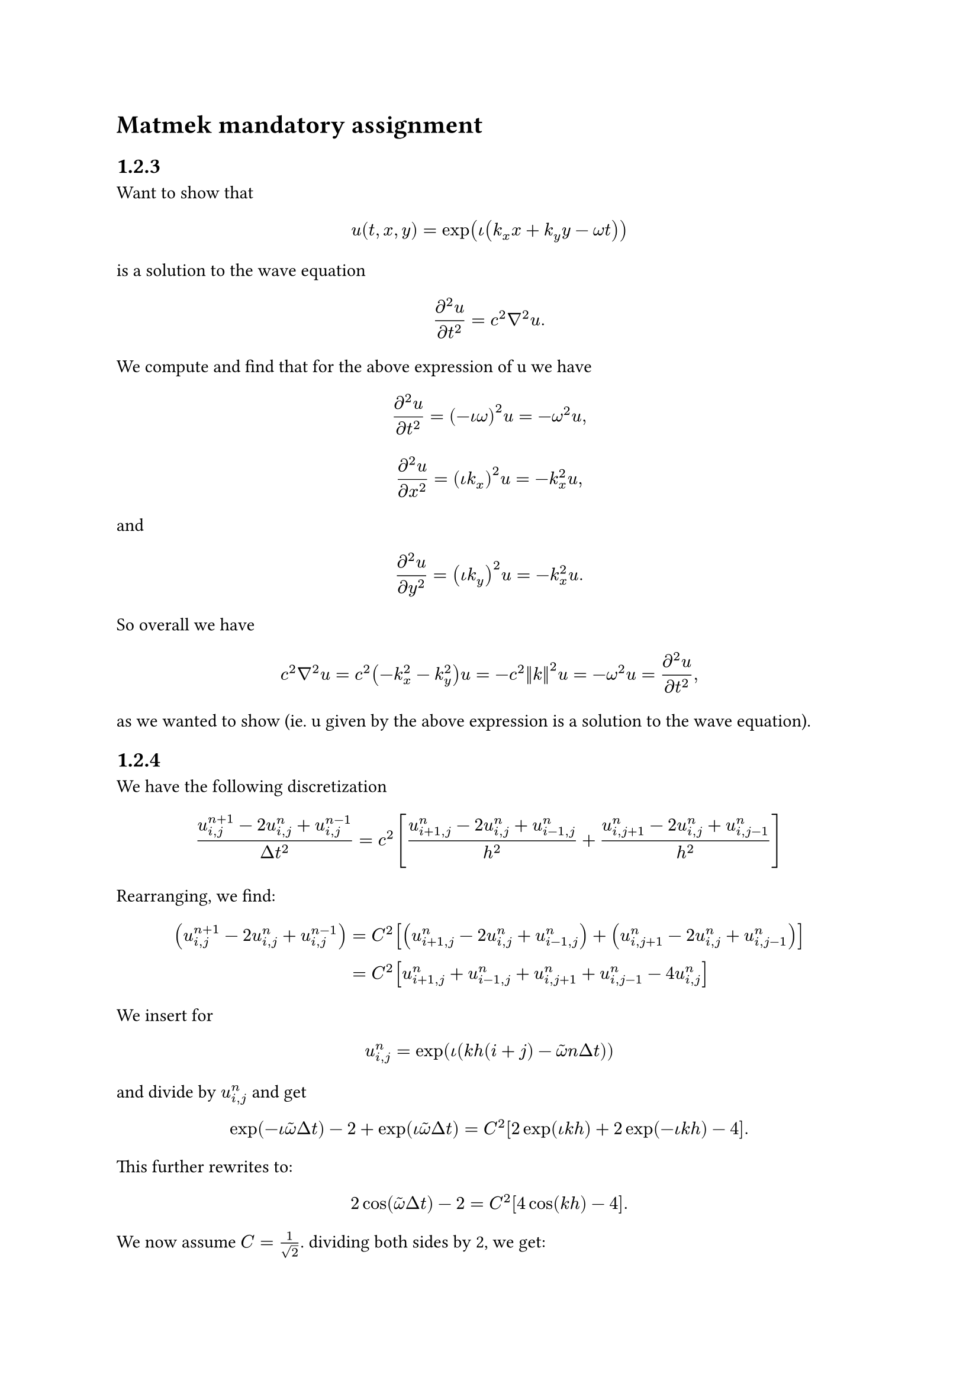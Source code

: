 = Matmek mandatory assignment

== 1.2.3
Want to show that 
$
u(t, x, y) = exp(iota (k_x x +  k_y y - omega t))
$
is a solution to the wave equation 
$
(diff^2 u) / (diff t^2) = c^2 nabla^2  u. 
$
We compute and find that for the above expression of u we have
$
(diff^2 u) / (diff t^2) = (- iota omega)^2 u = - omega^2 u,
$
$
(diff^2 u) / (diff x^2) = (iota k_x)^2 u = - k_x^2 u,
$
and
$
(diff^2 u) / (diff y^2) = (iota k_y)^2 u = - k_x^2 u.
$
So overall we have 
$
c^2 nabla^2 u = c^2 (- k_x^2 - k_y^2) u= - c^2 norm(k)^2 u= - omega^2 u = (diff^2 u) / (diff t^2), 
$
as we wanted to show (ie. u given by the above expression is a solution to the wave equation).

== 1.2.4
We have the following discretization
$
(u^(n+1)_(i, j) - 2 u^n_(i,j) + u^(n-1)_(i,j)) / (Delta t^2)
 = c^2 [ (u^n_(i+1, j) - 2u^n_(i,j) + u^n_(i-1, j)) / h^2 + (u^n_(i, j+1) - 2u^n_(i, j) + u^n_(i, j-1) ) / (h^2) ]
$
Rearranging, we find:
$
(u^(n+1)_(i, j) - 2 u^n_(i,j) + u^(n-1)_(i,j)) &= C^2 [ (u^n_(i+1, j) - 2u^n_(i,j) + u^n_(i-1, j))  + (u^n_(i, j+1) - 2u^n_(i, j) + u^n_(i, j-1) )  ] \
&= C^2 [ u^n_(i+1, j)  + u^n_(i-1, j)  + u^n_(i, j+1)  + u^n_(i, j-1) -  4 u^n_(i, j)  ]
$
We insert for $
u^n_(i,j) = exp(iota (k h (i + j) - tilde(omega) n Delta t))
$
and divide by $u_(i,j)^n$ and get 

$
exp(-iota tilde(omega) Delta t) - 2 + exp(iota tilde(omega) Delta t) = C^2 [ 2 exp(iota k h) + 2 exp(- iota k h) - 4].
$
This further rewrites to:
$
2cos(tilde(omega) Delta t ) - 2 = C^2 [4 cos(k h) - 4 ].
$
We now assume $C = 1 / sqrt(2)$. dividing both sides by 2, we get:
$
cos(tilde(omega) Delta t ) - 1 = cos(k h) - 1,
$
so overall we have the condition 
$
cos(tilde(omega) Delta t) = cos(k h).
$
we have a solution for 
$
tilde(omega) Delta t = k h, 
$
ie.
$
tilde(omega) = (k h) / (Delta t) = k c / C.
$
Furthermore, we have 
$
norm(arrow(k)) = sqrt(k_x^2 + k_y^2) = sqrt(2) k.
$
Using this and again inserting for $ C = 1 / sqrt(2)$, we find that 
$
tilde(omega) = norm(arrow(k)) c = omega. 
$

== 1.2.6
Check the readme in the top folder!
